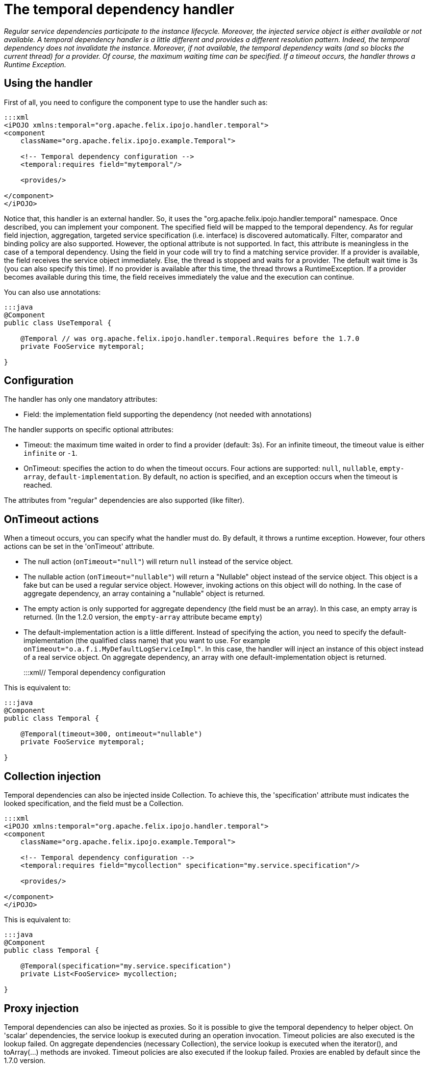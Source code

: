 = The temporal dependency handler

_Regular service dependencies participate to the instance lifecycle.
Moreover, the injected service object is either available or not available.
A temporal dependency handler is a little different and provides a different resolution pattern.
Indeed, the temporal dependency does not invalidate the instance.
Moreover, if not available, the temporal dependency waits (and so blocks the current thread) for a provider.
Of course, the maximum waiting time can be specified.
If a timeout occurs, the handler throws a Runtime Exception._



== Using the handler

First of all, you need to configure the component type to use the handler such as:

....
:::xml
<iPOJO xmlns:temporal="org.apache.felix.ipojo.handler.temporal">
<component
    className="org.apache.felix.ipojo.example.Temporal">

    <!-- Temporal dependency configuration -->
    <temporal:requires field="mytemporal"/>

    <provides/>

</component>
</iPOJO>
....

Notice that, this handler is an external handler.
So, it uses the "org.apache.felix.ipojo.handler.temporal" namespace.
Once described, you can implement your component.
The specified field will be mapped to the temporal dependency.
As for regular field injection, aggregation, targeted service specification (i.e.
interface) is discovered automatically.
Filter, comparator and binding policy are also supported.
However, the optional attribute is not supported.
In fact, this attribute is meaningless in the case of a temporal dependency.
Using the field in your code will try to find a matching service provider.
If a provider is available, the field receives the service object immediately.
Else, the thread is stopped and waits for a provider.
The default wait time is 3s (you can also specify this time).
If no provider is available after this time, the thread throws a RuntimeException.
If a provider becomes available during this time, the field receives immediately the value and the execution can continue.

You can also use annotations:

....
:::java
@Component
public class UseTemporal {

    @Temporal // was org.apache.felix.ipojo.handler.temporal.Requires before the 1.7.0
    private FooService mytemporal;

}
....

== Configuration

The handler has only one mandatory attributes:

* Field: the implementation field supporting the dependency (not needed with annotations)

The handler supports on specific optional attributes:

* Timeout: the maximum time waited in order to find a provider (default: 3s).
For an infinite timeout, the timeout value is either `infinite` or `-1`.
* OnTimeout: specifies the action to do when the timeout occurs.
Four actions are supported: `null`, `nullable`, `empty-array`, `default-implementation`.
By default, no action is specified, and an exception occurs when the timeout is reached.

The attributes from "regular" dependencies are also supported (like filter).

== OnTimeout actions

When a timeout occurs, you can specify what the handler must do.
By default, it throws a runtime exception.
However, four others actions can be set in the 'onTimeout' attribute.

* The null action (`onTimeout="null"`) will return `null` instead of the service object.
* The nullable action (`onTimeout="nullable"`) will return a "Nullable" object instead of the service object.
This object is a fake but can be used a regular service object.
However, invoking actions on this object will do nothing.
In the case of aggregate dependency, an array containing a "nullable" object is returned.
* The empty action is only supported for aggregate dependency (the field must be an array).
In this case, an empty array is returned.
(In the 1.2.0 version, the `empty-array` attribute became `empty`)
* The default-implementation action is a little different.
Instead of specifying the action, you need to specify the default-implementation (the qualified class name) that you want to use.
For example `onTimeout="o.a.f.i.MyDefaultLogServiceImpl"`.
In this case, the handler will inject an instance of this object instead of a real service object.
On aggregate dependency, an array with one default-implementation object is returned.
+
:::xml+++<iPOJO xmlns:temporal="org.apache.felix.ipojo.handler.temporal">++++++<component className="org.apache.felix.ipojo.example.Temporal">+++// Temporal dependency configuration +++<temporal:requires field="fs" timeout="300" ontimeout="nullable">++++++</temporal:requires>+++ +++<provides>++++++</provides>++++++</component>++++++</iPOJO>+++

This is equivalent to:

....
:::java
@Component
public class Temporal {

    @Temporal(timeout=300, ontimeout="nullable")
    private FooService mytemporal;

}
....

== Collection injection

Temporal dependencies can also be injected inside Collection.
To achieve this, the 'specification' attribute must indicates the looked specification, and the field must be a Collection.

....
:::xml
<iPOJO xmlns:temporal="org.apache.felix.ipojo.handler.temporal">
<component
    className="org.apache.felix.ipojo.example.Temporal">

    <!-- Temporal dependency configuration -->
    <temporal:requires field="mycollection" specification="my.service.specification"/>

    <provides/>

</component>
</iPOJO>
....

This is equivalent to:

....
:::java
@Component
public class Temporal {

    @Temporal(specification="my.service.specification")
    private List<FooService> mycollection;

}
....

== Proxy injection

Temporal dependencies can also be injected as proxies.
So it is possible to give the temporal dependency to helper object.
On 'scalar' dependencies, the service lookup is executed during an operation invocation.
Timeout policies are also executed is the lookup failed.
On aggregate dependencies (necessary Collection), the service lookup is executed when the iterator(), and toArray(...) methods are invoked.
Timeout policies are also executed if the lookup failed.
Proxies are enabled by default since the 1.7.0 version.

To set a temporal dependency as a proxy, just add the `proxy` attribute as follows:

....
:::xml
<iPOJO xmlns:temporal="org.apache.felix.ipojo.handler.temporal">
<component
    className="org.apache.felix.ipojo.example.Temporal">

    <!-- Temporal dependencies configuration -->
    <temporal:requires proxy="true" field="fs"/>
    <temporal:requires proxy="true" field="mycollection" specification="my.service.specification"/>

    <provides/>

</component>
</iPOJO>
....

By default, proxies are *enabled*.
Setting proxy to `false` disables them.
